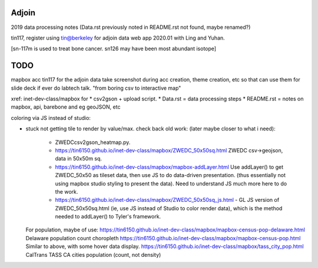 Adjoin
======

2019 data processing notes
(Data.rst previously noted in README.rst not found, maybe renamed?)

tin117, register using tin@berkeley
for adjoin data web app 2020.01 with Ling and Yuhan.

[sn-117m is used to treat bone cancer.
sn126 may have been most abundant isotope]


TODO
====

mapbox acc tin117 for the adjoin data
take screenshot during acc creation, theme creation, etc
so that can use them for slide deck if ever do labtech talk.
"from boring csv to interactive map"

xref: inet-dev-class/mapbox for 
* csv2gson + upload script.
* Data.rst   = data processing steps
* README.rst = notes on mapbox, api, barebone and eg geoJSON, etc


coloring via JS instead of studio:

* stuck not getting tile to render by value/max.
  check back old work:  (later maybe closer to what i need):
    - ZWEDCcsv2gson_heatmap.py.
    - https://tin6150.github.io/inet-dev-class/mapbox/ZWEDC_50x50sq.html ZWEDC csv->geojson, data in 50x50m sq.
    - https://tin6150.github.io/inet-dev-class/mapbox/mapbox-addLayer.html Use addLayer() to get ZWEDC_50x50 as tileset data, then use JS to do data-driven presentation. (thus essentially not using mapbox studio styling to present the data). Need to understand JS much more here to do the work.
    - https://tin6150.github.io/inet-dev-class/mapbox/ZWEDC_50x50sq_js.html - GL JS version of ZWEDC_50x50sq.html (ie, use JS instead of Studio to color render data), which is the method needed to addLayer() to Tyler's framework.
	

  For population, maybe of use:
  https://tin6150.github.io/inet-dev-class/mapbox/mapbox-census-pop-delaware.html Delaware population count choropleth
  https://tin6150.github.io/inet-dev-class/mapbox/mapbox-census-pop.html Similar to above, with some hover data display.
  https://tin6150.github.io/inet-dev-class/mapbox/tass_city_pop.html CalTrans TASS CA cities population (count, not density)

